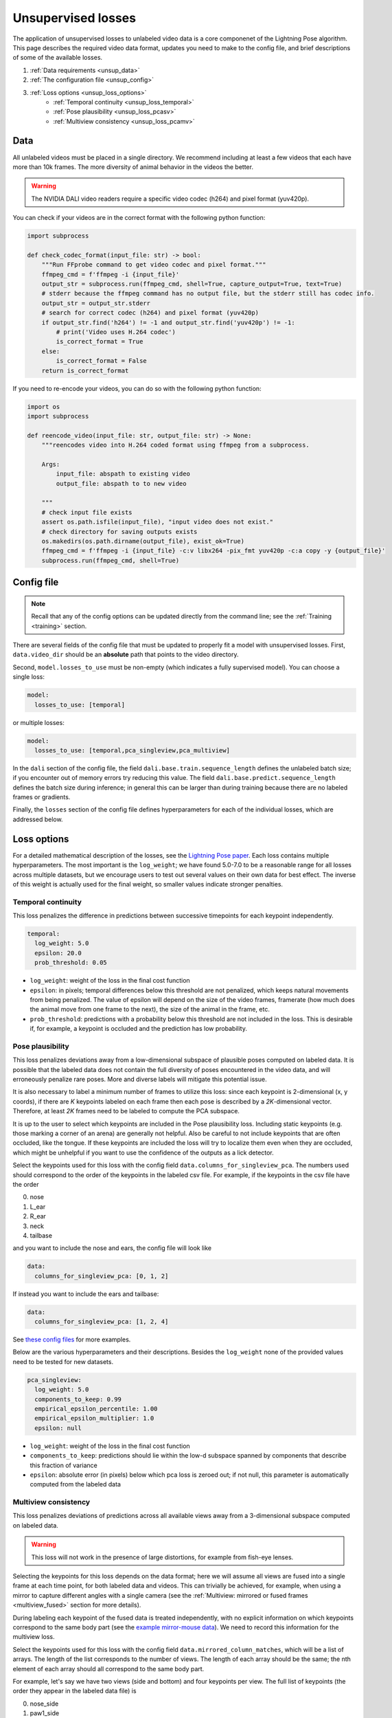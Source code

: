 .. _unsupervised_losses:

###################
Unsupervised losses
###################

The application of unsupervised losses to unlabeled video data is a core componenet of the
Lightning Pose algorithm.
This page describes the required video data format, updates you need to make to the config file,
and brief descriptions of some of the available losses.

#. :ref:`Data requirements <unsup_data>`
#. :ref:`The configuration file <unsup_config>`
#. :ref:`Loss options <unsup_loss_options>`
    * :ref:`Temporal continuity <unsup_loss_temporal>`
    * :ref:`Pose plausibility <unsup_loss_pcasv>`
    * :ref:`Multiview consistency <unsup_loss_pcamv>`

.. _unsup_data:

Data
====
All unlabeled videos must be placed in a single directory.
We recommend including at least a few videos that each have more than 10k frames.
The more diversity of animal behavior in the videos the better.

.. warning::

    The NVIDIA DALI video readers require a specific video codec (h264) and pixel format (yuv420p).

You can check if your videos are in the correct format with the following python function:

.. code-block:: python

    import subprocess

    def check_codec_format(input_file: str) -> bool:
        """Run FFprobe command to get video codec and pixel format."""
        ffmpeg_cmd = f'ffmpeg -i {input_file}'
        output_str = subprocess.run(ffmpeg_cmd, shell=True, capture_output=True, text=True)
        # stderr because the ffmpeg command has no output file, but the stderr still has codec info.
        output_str = output_str.stderr
        # search for correct codec (h264) and pixel format (yuv420p)
        if output_str.find('h264') != -1 and output_str.find('yuv420p') != -1:
            # print('Video uses H.264 codec')
            is_correct_format = True
        else:
            is_correct_format = False
        return is_correct_format

If you need to re-encode your videos, you can do so with the following python function:

.. code-block:: python

    import os
    import subprocess

    def reencode_video(input_file: str, output_file: str) -> None:
        """reencodes video into H.264 coded format using ffmpeg from a subprocess.

        Args:
            input_file: abspath to existing video
            output_file: abspath to to new video

        """
        # check input file exists
        assert os.path.isfile(input_file), "input video does not exist."
        # check directory for saving outputs exists
        os.makedirs(os.path.dirname(output_file), exist_ok=True)
        ffmpeg_cmd = f'ffmpeg -i {input_file} -c:v libx264 -pix_fmt yuv420p -c:a copy -y {output_file}'
        subprocess.run(ffmpeg_cmd, shell=True)


.. _unsup_config:

Config file
===========

.. note::

    Recall that any of the config options can be updated directly from the command line;
    see the :ref:`Training <training>` section.

There are several fields of the config file that must be updated to properly fit a model with
unsupervised losses. First, ``data.video_dir`` should be an **absolute** path that points to the
video directory.

Second, ``model.losses_to_use`` must be non-empty (which indicates a fully supervised model).
You can choose a single loss:

.. code-block:: yaml

    model:
      losses_to_use: [temporal]

or multiple losses:

.. code-block:: yaml

    model:
      losses_to_use: [temporal,pca_singleview,pca_multiview]

In the ``dali`` section of the config file,
the field ``dali.base.train.sequence_length`` defines the unlabeled batch size;
if you encounter out of memory errors try reducing this value.
The field ``dali.base.predict.sequence_length`` defines the batch size during inference;
in general this can be larger than during training because there are no labeled frames or
gradients.

Finally, the ``losses`` section of the config file defines hyperparameters for each of the
individual losses, which are addressed below.

.. _unsup_loss_options:

Loss options
============
For a detailed mathematical description of the losses, see the
`Lightning Pose paper <https://www.biorxiv.org/content/10.1101/2023.04.28.538703v1>`_.
Each loss contains multiple hyperparameters.
The most important is the ``log_weight``; we have found 5.0-7.0 to be a reasonable range for all
losses across multiple datasets, but we encourage users to test out several values on their own
data for best effect. The inverse of this weight is actually used for the final weight, so smaller
values indicate stronger penalties.

.. _unsup_loss_temporal:

Temporal continuity
-------------------
This loss penalizes the difference in predictions between successive timepoints for each keypoint
independently.

.. code-block:: yaml

      temporal:
        log_weight: 5.0
        epsilon: 20.0
        prob_threshold: 0.05

* ``log_weight``: weight of the loss in the final cost function
* ``epsilon``: in pixels; temporal differences below this threshold are not penalized, which keeps natural movements from being penalized. The value of epsilon will depend on the size of the video frames, framerate (how much does the animal move from one frame to the next), the size of the animal in the frame, etc.
* ``prob_threshold``: predictions with a probability below this threshold are not included in the loss. This is desirable if, for example, a keypoint is occluded and the prediction has low probability.

.. _unsup_loss_pcasv:

Pose plausibility
-----------------
This loss penalizes deviations away from a low-dimensional subspace of plausible poses computed on
labeled data.
It is possible that the labeled data does not contain the full diversity of poses encountered
in the video data, and will erroneously penalize rare poses.
More and diverse labels will mitigate this potential issue.

It is also necessary to label a minimum number of frames to utilize this loss: since each keypoint
is 2-dimensional (x, y coords), if there are `K` keypoints labeled on each frame then each pose is
described by a `2K`-dimensional vector. Therefore, at least `2K` frames need to be labeled to
compute the PCA subspace.

It is up to the user to select which keypoints are included in the Pose plausibility loss.
Including static keypoints (e.g. those marking a corner of an arena) are generally not helpful.
Also be careful to not include keypoints that are often occluded, like the tongue.
If these keypoints are included the loss will try to localize them even when they are occluded,
which might be unhelpful if you want to use the confidence of the outputs as a lick detector.

Select the keypoints used for this loss with the config field ``data.columns_for_singleview_pca``.
The numbers used should correspond to the order of the keypoints in the labeled csv file.
For example, if the keypoints in the csv file have the order

0. nose
1. L_ear
2. R_ear
3. neck
4. tailbase

and you want to include the nose and ears, the config file will look like

.. code-block:: yaml

    data:
      columns_for_singleview_pca: [0, 1, 2]

If instead you want to include the ears and tailbase:

.. code-block:: yaml

    data:
      columns_for_singleview_pca: [1, 2, 4]

See
`these config files <https://github.com/danbider/lightning-pose/tree/main/scripts/configs>`_
for more examples.

Below are the various hyperparameters and their descriptions.
Besides the ``log_weight`` none of the provided values need to be tested for new datasets.

.. code-block:: yaml

      pca_singleview:
        log_weight: 5.0
        components_to_keep: 0.99
        empirical_epsilon_percentile: 1.00
        empirical_epsilon_multiplier: 1.0
        epsilon: null

* ``log_weight``: weight of the loss in the final cost function
* ``components_to_keep``: predictions should lie within the low-d subspace spanned by components that describe this fraction of variance
* ``epsilon``: absolute error (in pixels) below which pca loss is zeroed out; if not null, this parameter is automatically computed from the labeled data

.. _unsup_loss_pcamv:

Multiview consistency
---------------------
This loss penalizes deviations of predictions across all available views away from a 3-dimensional
subspace computed on labeled data.

.. warning::

    This loss will not work in the presence of large distortions, for example from fish-eye lenses.

Selecting the keypoints for this loss depends on the data format; here we will assume all views
are fused into a single frame at each time point, for both labeled data and videos.
This can trivially be achieved, for example, when using a mirror to capture different angles with
a single camera
(see the :ref:`Multiview: mirrored or fused frames <multiview_fused>` section for more details).

During labeling each keypoint of the fused data is treated independently, with no explicit
information on which keypoints correspond to the same body part
(see the `example mirror-mouse data <https://github.com/danbider/lightning-pose/tree/main/data/mirror-mouse-example>`_).
We need to record this information for the multiview loss.

Select the keypoints used for this loss with the config field ``data.mirrored_column_matches``,
which will be a list of arrays.
The length of the list corresponds to the number of views.
The length of each array should be the same; the nth element of each array should all correspond
to the same body part.

For example, let's say we have two views (side and bottom) and four keypoints per view.
The full list of keypoints (the order they appear in the labeled data file) is

0. nose_side
1. paw1_side
2. paw2_side
3. tailbase_side
4. nose_bottom
5. paw1_bottom
6. paw2_bottom
7. tailbase_bottom

To include the nose and paws in the multiview consistency loss, the config file will look like

.. code-block:: yaml

    data:
      mirrored_column_matches:
        - [0, 1, 2]  # nose + paws in side view
        - [4, 5, 6]  # nose + paws in bottom view

If instead you want to include the nose and tailbase:

.. code-block:: yaml

    data:
      mirrored_column_matches:
        - [0, 3]  # nose + tailbase in side view
        - [4, 7]  # nose + tailbase in bottom view

Below are the various hyperparameters and their descriptions.
Besides the ``log_weight`` none of the provided values need to be tested for new datasets.

.. code-block:: yaml

      pca_multiview:
        log_weight: 5.0
        components_to_keep: 3
        empirical_epsilon_percentile: 1.00
        empirical_epsilon_multiplier: 1.0
        epsilon: null

* ``log_weight``: weight of the loss in the final cost function
* ``components_to_keep``: predictions should lie within the 3D subspace
* ``epsilon``: absolute error (in pixels) below which pca loss is zeroed out; if not null, this parameter is automatically computed from the labeled data
